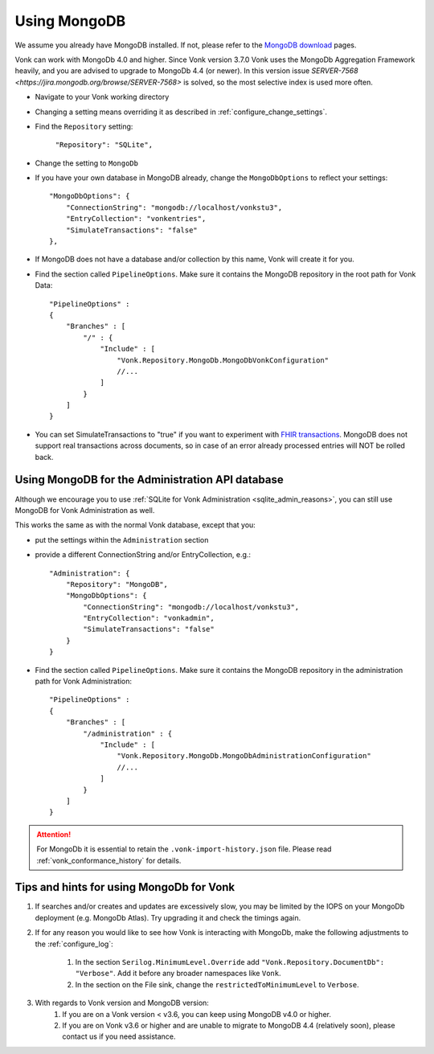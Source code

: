 .. |br| raw:: html

   <br />

.. _configure_mongodb:

Using MongoDB
=============
We assume you already have MongoDB installed. If not, please refer to the `MongoDB download <https://www.mongodb.com/download-center>`_ pages.

Vonk can work with MongoDb 4.0 and higher. Since Vonk version 3.7.0 Vonk uses the MongoDb Aggregation Framework heavily, and you are advised to upgrade to MongoDb 4.4 (or newer). 
In this version issue `SERVER-7568 <https://jira.mongodb.org/browse/SERVER-7568>` is solved, so the most selective index is used more often. 

* Navigate to your Vonk working directory

* Changing a setting means overriding it as described in :ref:`configure_change_settings`. 

* Find the ``Repository`` setting:	
    
    ``"Repository": "SQLite",``

* Change the setting to ``MongoDb``

* If you have your own database in MongoDB already, change the ``MongoDbOptions`` to reflect your settings::

   "MongoDbOptions": {
       "ConnectionString": "mongodb://localhost/vonkstu3",
       "EntryCollection": "vonkentries",
       "SimulateTransactions": "false"
   },

* If MongoDB does not have a database and/or collection by this name, Vonk will create it for you.

*   Find the section called ``PipelineOptions``. Make sure it contains the MongoDB repository in the root path for Vonk Data::

        "PipelineOptions" : 
        {
            "Branches" : [
                "/" : { 
                    "Include" : [
                        "Vonk.Repository.MongoDb.MongoDbVonkConfiguration"
                        //...
                    ]
                }
            ]
        }

* You can set SimulateTransactions to "true" if you want to experiment with `FHIR transactions <https://www.hl7.org/fhir/http.html#transaction>`_.
  MongoDB does not support real transactions across documents, so in case of an error already processed entries will NOT be rolled back. 

.. _configure_mongodb_admin:

Using MongoDB for the Administration API database
-------------------------------------------------

Although we encourage you to use :ref:`SQLite for Vonk Administration <sqlite_admin_reasons>`, you can still use MongoDB for Vonk Administration as well.

This works the same as with the normal Vonk database, except that you:

*   put the settings within the ``Administration`` section

*   provide a different ConnectionString and/or EntryCollection, e.g.::

     "Administration": {
         "Repository": "MongoDB",
         "MongoDbOptions": {
             "ConnectionString": "mongodb://localhost/vonkstu3",
             "EntryCollection": "vonkadmin",
             "SimulateTransactions": "false"
         }
     }

*   Find the section called ``PipelineOptions``. Make sure it contains the MongoDB repository in the administration path for Vonk Administration::

        "PipelineOptions" : 
        {
            "Branches" : [
                "/administration" : { 
                    "Include" : [
                        "Vonk.Repository.MongoDb.MongoDbAdministrationConfiguration"
                        //...
                    ]
                }
            ]
        }

.. attention::

    For MongoDb it is essential to retain the ``.vonk-import-history.json`` file. Please read :ref:`vonk_conformance_history` for details.

Tips and hints for using MongoDb for Vonk
-----------------------------------------

#. If searches and/or creates and updates are excessively slow, you may be limited by the IOPS on your MongoDb deployment (e.g. MongoDb Atlas). Try upgrading it and check the timings again.
#. If for any reason you would like to see how Vonk is interacting with MongoDb, make the following adjustments to the :ref:`configure_log`:

    #. In the section ``Serilog.MinimumLevel.Override`` add ``"Vonk.Repository.DocumentDb": "Verbose"``. Add it before any broader namespaces like ``Vonk``.
    #. In the section on the File sink, change the ``restrictedToMinimumLevel`` to ``Verbose``.

#. With regards to Vonk version and MongoDB version:
    #. If you are on a Vonk version < v3.6, you can keep using MongoDB v4.0 or higher.
    #. If you are on Vonk v3.6 or higher and are unable to migrate to MongoDB 4.4 (relatively soon), please contact us if you need assistance.
